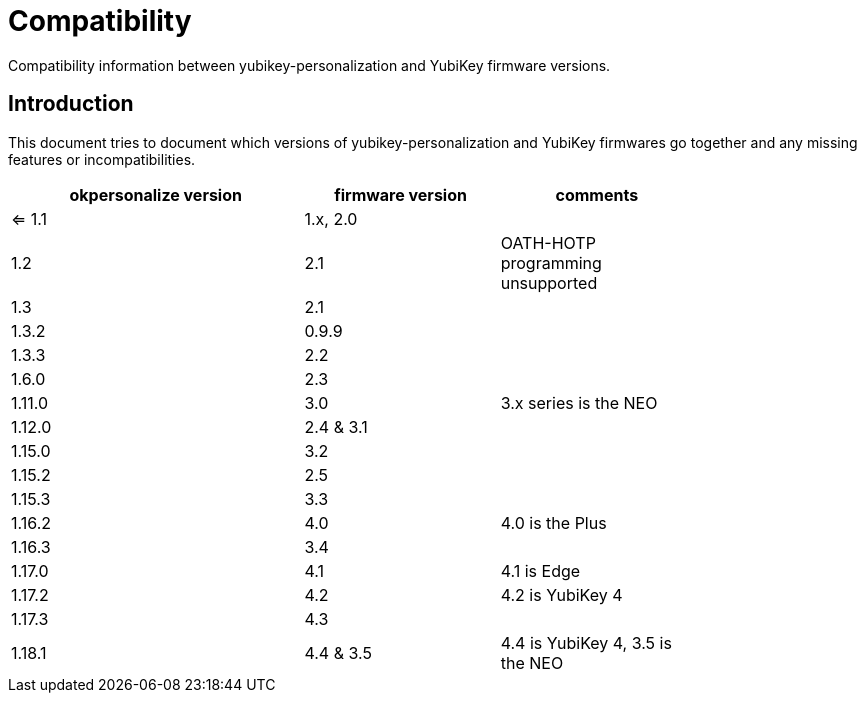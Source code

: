 Compatibility
=============

Compatibility information between yubikey-personalization and YubiKey
firmware versions.

Introduction
------------

This document tries to document which versions of
yubikey-personalization and YubiKey firmwares go together and any
missing features or incompatibilities.

[width="80%",cols="3,^2,^2",options="header"]
|=========================================================
|okpersonalize version |firmware version |comments

|<= 1.1 |1.x, 2.0 |
|1.2    |2.1      |OATH-HOTP programming unsupported
|1.3    |2.1      |
|1.3.2  |0.9.9    |
|1.3.3  |2.2      |
|1.6.0  |2.3      |
|1.11.0 |3.0      |3.x series is the NEO
|1.12.0 |2.4 & 3.1|
|1.15.0 |3.2      |
|1.15.2 |2.5      |
|1.15.3 |3.3      |
|1.16.2 |4.0      |4.0 is the Plus
|1.16.3 |3.4      |
|1.17.0 |4.1      |4.1 is Edge
|1.17.2 |4.2      |4.2 is YubiKey 4
|1.17.3 |4.3      |
|1.18.1 |4.4 & 3.5|4.4 is YubiKey 4, 3.5 is the NEO

|=========================================================

